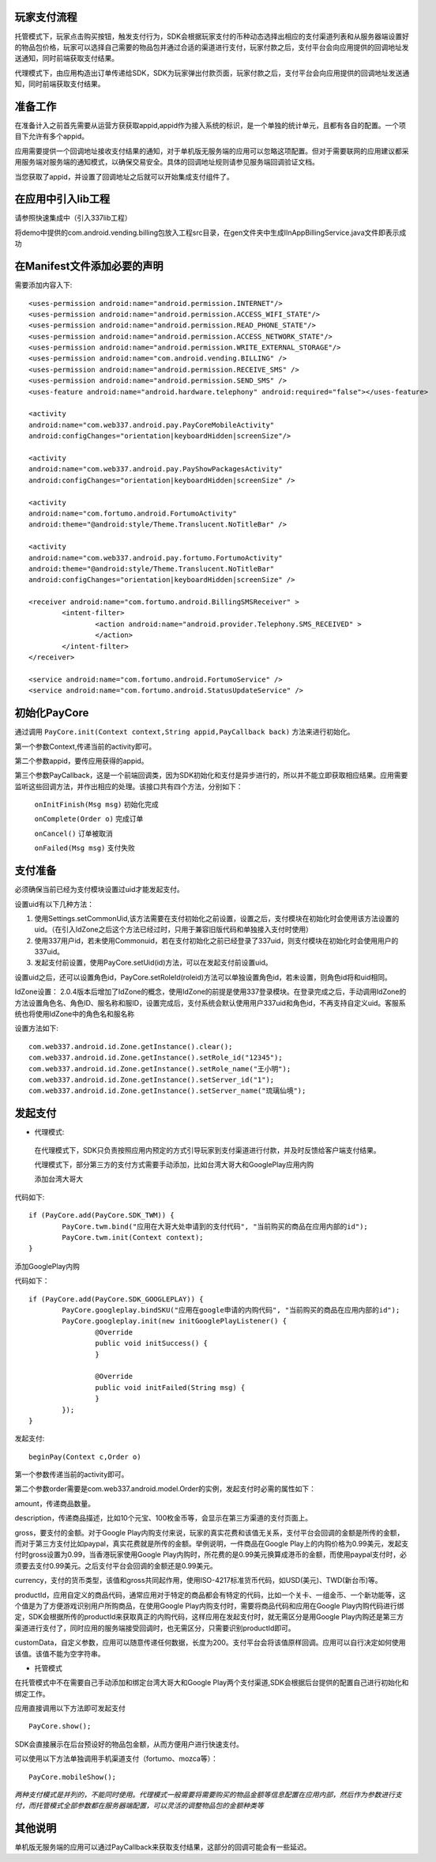 玩家支付流程
------------
托管模式下，玩家点击购买按钮，触发支付行为，SDK会根据玩家支付的币种动态选择出相应的支付渠道列表和从服务器端设置好的物品包价格，玩家可以选择自己需要的物品包并通过合适的渠道进行支付，玩家付款之后，支付平台会向应用提供的回调地址发送通知，同时前端获取支付结果。

代理模式下，由应用构造出订单传递给SDK，SDK为玩家弹出付款页面，玩家付款之后，支付平台会向应用提供的回调地址发送通知，同时前端获取支付结果。

准备工作
--------
在准备计入之前首先需要从运营方获获取appid,appid作为接入系统的标识，是一个单独的统计单元，且都有各自的配置。一个项目下允许有多个appid。

应用需要提供一个回调地址接收支付结果的通知，对于单机版无服务端的应用可以忽略这项配置。但对于需要联网的应用建议都采用服务端对服务端的通知模式，以确保交易安全。具体的回调地址规则请参见服务端回调验证文档。

当您获取了appid，并设置了回调地址之后就可以开始集成支付组件了。

在应用中引入lib工程
-------------------
请参照快速集成中（引入337lib工程）

将demo中提供的com.android.vending.billing包放入工程src目录，在gen文件夹中生成IInAppBillingService.java文件即表示成功

在Manifest文件添加必要的声明
----------------------------
	
需要添加内容入下: ::

	<uses-permission android:name="android.permission.INTERNET"/>
	<uses-permission android:name="android.permission.ACCESS_WIFI_STATE"/>
	<uses-permission android:name="android.permission.READ_PHONE_STATE"/>
	<uses-permission android:name="android.permission.ACCESS_NETWORK_STATE"/>
	<uses-permission android:name="android.permission.WRITE_EXTERNAL_STORAGE"/>
	<uses-permission android:name="com.android.vending.BILLING" />
	<uses-permission android:name="android.permission.RECEIVE_SMS" />
	<uses-permission android:name="android.permission.SEND_SMS" />
	<uses-feature android:name="android.hardware.telephony" android:required="false"></uses-feature>

	<activity 
	android:name="com.web337.android.pay.PayCoreMobileActivity" 
	android:configChanges="orientation|keyboardHidden|screenSize"/>

	<activity 
	android:name="com.web337.android.pay.PayShowPackagesActivity" 
	android:configChanges="orientation|keyboardHidden|screenSize" />

	<activity 
	android:name="com.fortumo.android.FortumoActivity" 
	android:theme="@android:style/Theme.Translucent.NoTitleBar" />

	<activity 
	android:name="com.web337.android.pay.fortumo.FortumoActivity" 
	android:theme="@android:style/Theme.Translucent.NoTitleBar" 
	android:configChanges="orientation|keyboardHidden|screenSize" />
	
	<receiver android:name="com.fortumo.android.BillingSMSReceiver" >
		<intent-filter>
			<action android:name="android.provider.Telephony.SMS_RECEIVED" >
			</action>
		</intent-filter>
	</receiver>

	<service android:name="com.fortumo.android.FortumoService" />
	<service android:name="com.fortumo.android.StatusUpdateService" />
	
初始化PayCore
-------------

通过调用 ``PayCore.init(Context context,String appid,PayCallback back)`` 方法来进行初始化。
    
第一个参数Context,传递当前的activity即可。
    
第二个参数appid，要传应用获得的appid。
    
第三个参数PayCallback，这是一个前端回调类，因为SDK初始化和支付是异步进行的，所以并不能立即获取相应结果。应用需要监听这些回调方法，并作出相应的处理。该接口共有四个方法，分别如下：
    
      ``onInitFinish(Msg msg)``          初始化完成
		 
      ``onComplete(Order o)``          完成订单
		 
      ``onCancel()``               		订单被取消
		 
      ``onFailed(Msg msg)``				支付失败	

支付准备
--------

必须确保当前已经为支付模块设置过uid才能发起支付。

设置uid有以下几种方法：

#. 使用Settings.setCommonUid,该方法需要在支付初始化之前设置，设置之后，支付模块在初始化时会使用该方法设置的uid。（在引入IdZone之后这个方法已经过时，只用于兼容旧版代码和单独接入支付时使用）
 
#. 使用337用户id，若未使用Commonuid，若在支付初始化之前已经登录了337uid，则支付模块在初始化时会使用用户的337uid。
 
#. 发起支付前设置，使用PayCore.setUid(id)方法，可以在发起支付前设置uid。
 
设置uid之后，还可以设置角色id，PayCore.setRoleId(roleid)方法可以单独设置角色id，若未设置，则角色id将和uid相同。

IdZone设置： 2.0.4版本后增加了IdZone的概念，使用IdZone的前提是使用337登录模块。在登录完成之后，手动调用IdZone的方法设置角色名、角色ID、服名称和服ID，设置完成后，支付系统会默认使用用户337uid和角色id，不再支持自定义uid。客服系统也将使用IdZone中的角色名和服名称

设置方法如下: ::

	com.web337.android.id.Zone.getInstance().clear();
	com.web337.android.id.Zone.getInstance().setRole_id("12345");
	com.web337.android.id.Zone.getInstance().setRole_name("王小明");
	com.web337.android.id.Zone.getInstance().setServer_id("1");
	com.web337.android.id.Zone.getInstance().setServer_name("琉璃仙境");	  
	  
发起支付
--------

* 代理模式:

 在代理模式下，SDK只负责按照应用内预定的方式引导玩家到支付渠道进行付款，并及时反馈给客户端支付结果。

 代理模式下，部分第三方的支付方式需要手动添加，比如台湾大哥大和GooglePlay应用内购

 添加台湾大哥大

代码如下: ::

	if (PayCore.add(PayCore.SDK_TWM)) {
		PayCore.twm.bind("应用在大哥大处申请到的支付代码", "当前购买的商品在应用内部的id");
		PayCore.twm.init(Context context);
	}
	
添加GooglePlay内购

代码如下： ::

	if (PayCore.add(PayCore.SDK_GOOGLEPLAY)) {
		PayCore.googleplay.bindSKU("应用在google申请的内购代码", "当前购买的商品在应用内部的id");
		PayCore.googleplay.init(new initGooglePlayListener() {
			@Override
			public void initSuccess() {
			}

			@Override
			public void initFailed(String msg) {
			}
		});
	}
	
发起支付: ::

	beginPay(Context c,Order o)
	
第一个参数传递当前的activity即可。

第二个参数order需要是com.web337.android.model.Order的实例，发起支付时必需的属性如下：

amount，传递商品数量。

description，传递商品描述，比如10个元宝、100枚金币等，会显示在第三方渠道的支付页面上。

gross，要支付的金额。对于Google Play内购支付来说，玩家的真实花费和该值无关系，支付平台会回调的金额是所传的金额，而对于第三方支付比如paypal，真实花费就是所传的金额。举例说明，一件商品在Google Play上的内购价格为0.99美元，发起支付时gross设置为0.99，当香港玩家使用Google Play内购时，所花费的是0.99美元换算成港币的金额，而使用paypal支付时，必须要去支付0.99美元。之后支付平台会回调的金额还是0.99美元。

currency，支付的货币类型，该值和gross共同起作用，使用ISO-4217标准货币代码，如USD(美元)、TWD(新台币)等。

productId，应用自定义的商品代码，通常应用对于特定的商品都会有特定的代码，比如一个关卡、一组金币、一个新功能等，这个值是为了方便游戏识别用户所购商品，在使用Google Play内购支付时，需要将商品代码和应用在Google Play内购代码进行绑定，SDK会根据所传的productId来获取真正的内购代码，这样应用在发起支付时，就无需区分是用Google Play内购还是第三方渠道进行支付了，同时应用的服务端接受回调时，也无需区分，只需要识别productId即可。

customData，自定义参数，应用可以随意传递任何数据，长度为200。支付平台会将该值原样回调。应用可以自行决定如何使用该值。该值不能为空字符串。

* 托管模式

在托管模式中不在需要自己手动添加和绑定台湾大哥大和Google Play两个支付渠道,SDK会根据后台提供的配置自己进行初始化和绑定工作。

应用直接调用以下方法即可发起支付 ::

	PayCore.show();
	
SDK会直接展示在后台预设好的物品包金额，从而方便用户进行快速支付。

可以使用以下方法单独调用手机渠道支付（fortumo、mozca等）： ::

	PayCore.mobileShow();
		
*两种支付模式是并列的，不能同时使用。代理模式一般需要将需要购买的物品金额等信息配置在应用内部，然后作为参数进行支付，而托管模式全部参数都在服务器端配置，可以灵活的调整物品包的金额种类等*

其他说明
--------

单机版无服务端的应用可以通过PayCallback来获取支付结果，这部分的回调可能会有一些延迟。

